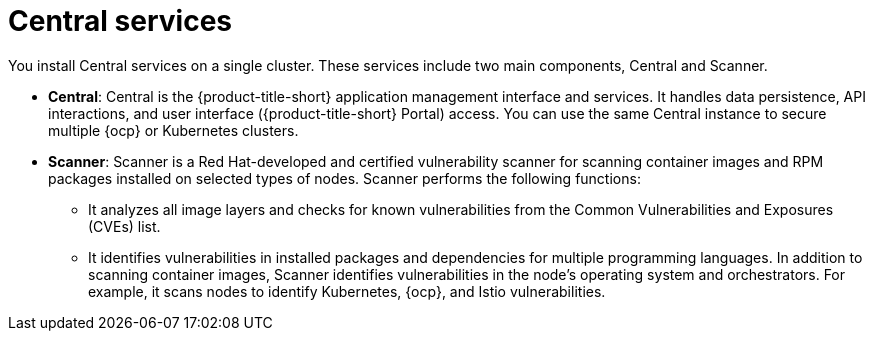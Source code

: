 // Module included in the following assemblies:
//
// * architecture/acs-architecture.adoc
:_content-type: CONCEPT
[id="acs-central-services_{context}"]
= Central services

You install Central services on a single cluster.
These services include two main components, Central and Scanner.

* *Central*: Central is the {product-title-short} application management interface and services.
It handles data persistence, API interactions, and user interface ({product-title-short} Portal) access.
You can use the same Central instance to secure multiple {ocp} or Kubernetes clusters.
* *Scanner*: Scanner is a Red Hat-developed and certified vulnerability scanner for scanning container images and RPM packages installed on selected types of nodes. Scanner performs the following functions:

** It analyzes all image layers and checks for known vulnerabilities from the Common Vulnerabilities and Exposures (CVEs) list.
** It identifies vulnerabilities in installed packages and dependencies for multiple programming languages.
In addition to scanning container images, Scanner identifies vulnerabilities in the node's operating system and orchestrators.
For example, it scans nodes to identify Kubernetes, {ocp}, and Istio vulnerabilities.
